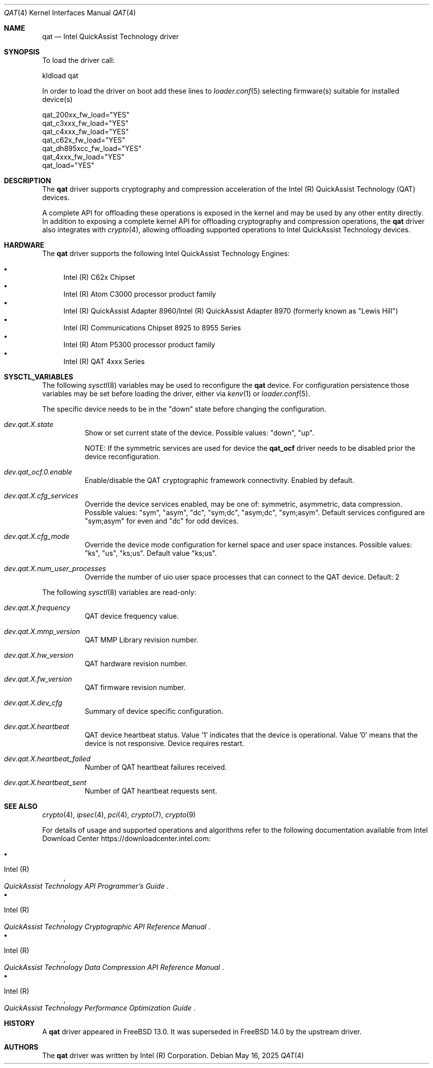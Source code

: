 .\" SPDX-License-Identifier: BSD-3-Clause
.\" Copyright(c) 2007-2022 Intel Corporation
.Dd May 16, 2025
.Dt QAT 4
.Os
.Sh NAME
.Nm qat
.Nd Intel QuickAssist Technology driver
.Sh SYNOPSIS
To load the driver call:
.Pp
.Bl -item -compact
.It
kldload qat
.El
.Pp
In order to load the driver on boot add these lines to
.Xr loader.conf 5 selecting firmware(s) suitable for installed device(s)
.Pp
.Bl -item -compact
.It
qat_200xx_fw_load="YES"
.It
qat_c3xxx_fw_load="YES"
.It
qat_c4xxx_fw_load="YES"
.It
qat_c62x_fw_load="YES"
.It
qat_dh895xcc_fw_load="YES"
.It
qat_4xxx_fw_load="YES"
.It
qat_load="YES"
.El
.Sh DESCRIPTION
The
.Nm
driver supports cryptography and compression acceleration of the
Intel (R) QuickAssist Technology (QAT) devices.
.Pp
A complete API for offloading these operations is exposed in the kernel
and may be used by any other entity directly.
In addition to exposing a complete kernel API for
offloading cryptography and compression operations, the
.Nm
driver also integrates with
.Xr crypto 4 ,
allowing offloading supported operations to Intel QuickAssist Technology
devices.
.Sh HARDWARE
The
.Nm
driver supports the following Intel QuickAssist Technology Engines:
.Pp
.Bl -bullet -compact
.It
Intel (R) C62x Chipset
.It
Intel (R) Atom C3000 processor product family
.It
Intel (R) QuickAssist Adapter 8960/Intel (R) QuickAssist Adapter 8970
(formerly known as "Lewis Hill")
.It
Intel (R) Communications Chipset 8925 to 8955 Series
.It
Intel (R) Atom P5300 processor product family
.It
Intel (R) QAT 4xxx Series
.El
.Sh SYSCTL_VARIABLES
The following
.Xr sysctl 8
variables may be used to reconfigure the
.Nm
device.
For configuration persistence those variables may be set before loading
the driver, either via
.Xr kenv 1
or
.Xr loader.conf 5 .
.Pp
The specific device needs to be in the "down" state
before changing the configuration.
.Bl -tag -width indent
.It Va dev.qat.X.state
Show or set current state of the device.
Possible values: "down", "up".
.Pp
NOTE: If the symmetric services are used for device the
.Sy qat_ocf
driver needs to be disabled prior the device reconfiguration.
.It Va dev.qat_ocf.0.enable
Enable/disable the QAT cryptographic framework connectivity.
Enabled by default.
.It Va dev.qat.X.cfg_services
Override the device services enabled, may be one of:
symmetric, asymmetric, data compression.
Possible values: "sym", "asym", "dc", "sym;dc", "asym;dc", "sym;asym".
Default services configured
are "sym;asym" for even and "dc" for odd devices.
.It Va dev.qat.X.cfg_mode
Override the device mode configuration
for kernel space and user space instances.
Possible values: "ks", "us", "ks;us".
Default value "ks;us".
.It Va dev.qat.X.num_user_processes
Override the number of uio user space processes
that can connect to the QAT device.
Default: 2
.El
.Pp
The following
.Xr sysctl 8
variables are read-only:
.Bl -tag -width indent
.It Va dev.qat.X.frequency
QAT device frequency value.
.It Va dev.qat.X.mmp_version
QAT MMP Library revision number.
.It Va dev.qat.X.hw_version
QAT hardware revision number.
.It Va dev.qat.X.fw_version
QAT firmware revision number.
.It Va dev.qat.X.dev_cfg
Summary of device specific configuration.
.It Va dev.qat.X.heartbeat
QAT device heartbeat status.
Value '1' indicates that the device is operational.
Value '0' means that the device is not responsive.
Device requires restart.
.It Va dev.qat.X.heartbeat_failed
Number of QAT heartbeat failures received.
.It Va dev.qat.X.heartbeat_sent
Number of QAT heartbeat requests sent.
.El
.Sh SEE ALSO
.Xr crypto 4 ,
.Xr ipsec 4 ,
.Xr pci 4 ,
.Xr crypto 7 ,
.Xr crypto 9
.Pp
For details of usage and supported operations and algorithms refer to
the following documentation available from Intel Download Center
.Lk https://downloadcenter.intel.com :
.Pp
.Bl -bullet -compact
.It
.Rs
.%A Intel (R)
.%T QuickAssist Technology API Programmer's Guide
.Re
.It
.Rs
.%A Intel (R)
.%T QuickAssist Technology Cryptographic API Reference Manual
.Re
.It
.Rs
.%A Intel (R)
.%T QuickAssist Technology Data Compression API Reference Manual
.Re
.It
.Rs
.%A Intel (R)
.%T QuickAssist Technology Performance Optimization Guide
.Re
.El
.Sh HISTORY
A
.Nm
driver appeared in
.Fx 13.0 .
It was superseded in
.Fx 14.0
by the upstream driver.
.Sh AUTHORS
The
.Nm
driver was written by
.An Intel (R) Corporation .
